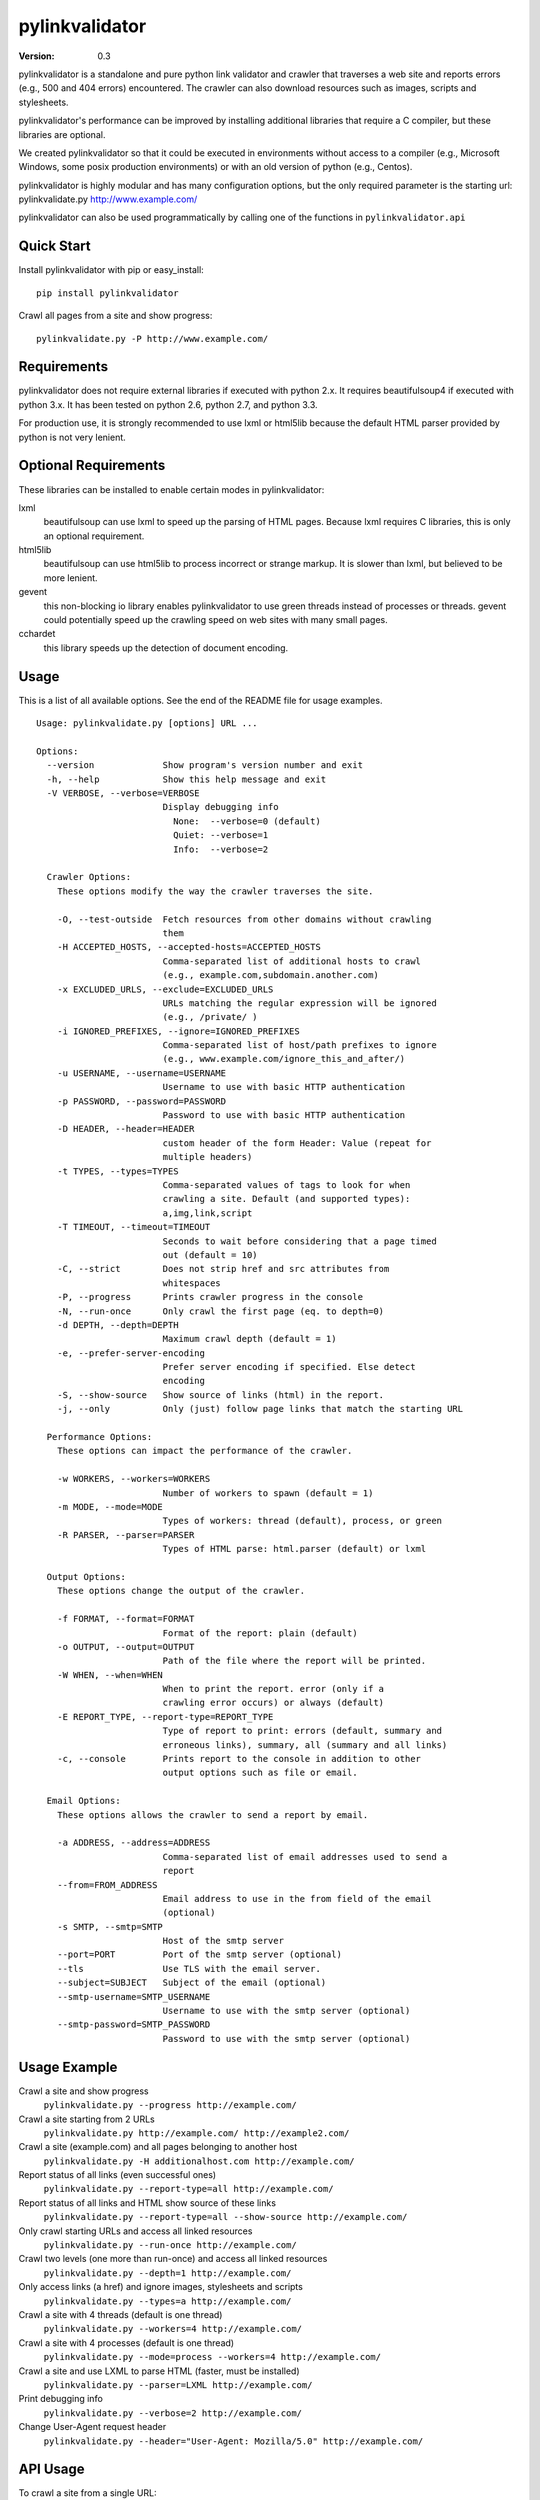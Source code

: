 pylinkvalidator
===============

:Version: 0.3

pylinkvalidator is a standalone and pure python link validator and crawler that
traverses a web site and reports errors (e.g., 500 and 404 errors) encountered.
The crawler can also download resources such as images, scripts and
stylesheets.

pylinkvalidator's performance can be improved by installing additional libraries
that require a C compiler, but these libraries are optional.

We created pylinkvalidator so that it could be executed in environments without
access to a compiler (e.g., Microsoft Windows, some posix production
environments) or with an old version of python (e.g., Centos).

pylinkvalidator is highly modular and has many configuration options, but the
only required parameter is the starting url: pylinkvalidate.py
http://www.example.com/

pylinkvalidator can also be used programmatically by calling one of the functions
in ``pylinkvalidator.api``

.. image:: https://api.travis-ci.org/bartdag/pylinkvalidator.png


Quick Start
-----------

Install pylinkvalidator with pip or easy_install:

::

  pip install pylinkvalidator


Crawl all pages from a site and show progress:

::

  pylinkvalidate.py -P http://www.example.com/


Requirements
------------

pylinkvalidator does not require external libraries if executed with python 2.x.
It requires beautifulsoup4 if executed with python 3.x. It has been tested on
python 2.6, python 2.7, and python 3.3.

For production use, it is strongly recommended to use lxml or html5lib because
the default HTML parser provided by python is not very lenient.


Optional Requirements
---------------------

These libraries can be installed to enable certain modes in pylinkvalidator:

lxml
  beautifulsoup can use lxml to speed up the parsing of HTML pages. Because
  lxml requires C libraries, this is only an optional requirement.

html5lib
  beautifulsoup can use html5lib to process incorrect or strange markup. It is
  slower than lxml, but believed to be more lenient.

gevent
  this non-blocking io library enables pylinkvalidator to use green threads
  instead of processes or threads. gevent could potentially speed up the
  crawling speed on web sites with many small pages.

cchardet
  this library speeds up the detection of document encoding.


Usage
-----

This is a list of all available options. See the end of the README file for
usage examples.

::

  Usage: pylinkvalidate.py [options] URL ...

  Options:
    --version             Show program's version number and exit
    -h, --help            Show this help message and exit
    -V VERBOSE, --verbose=VERBOSE
                          Display debugging info
                            None:  --verbose=0 (default)
                            Quiet: --verbose=1
                            Info:  --verbose=2

    Crawler Options:
      These options modify the way the crawler traverses the site.

      -O, --test-outside  Fetch resources from other domains without crawling
                          them
      -H ACCEPTED_HOSTS, --accepted-hosts=ACCEPTED_HOSTS
                          Comma-separated list of additional hosts to crawl
                          (e.g., example.com,subdomain.another.com)
      -x EXCLUDED_URLS, --exclude=EXCLUDED_URLS
                          URLs matching the regular expression will be ignored
                          (e.g., /private/ )
      -i IGNORED_PREFIXES, --ignore=IGNORED_PREFIXES
                          Comma-separated list of host/path prefixes to ignore
                          (e.g., www.example.com/ignore_this_and_after/)
      -u USERNAME, --username=USERNAME
                          Username to use with basic HTTP authentication
      -p PASSWORD, --password=PASSWORD
                          Password to use with basic HTTP authentication
      -D HEADER, --header=HEADER
                          custom header of the form Header: Value (repeat for
                          multiple headers)
      -t TYPES, --types=TYPES
                          Comma-separated values of tags to look for when
                          crawling a site. Default (and supported types):
                          a,img,link,script
      -T TIMEOUT, --timeout=TIMEOUT
                          Seconds to wait before considering that a page timed
                          out (default = 10)
      -C, --strict        Does not strip href and src attributes from
                          whitespaces
      -P, --progress      Prints crawler progress in the console
      -N, --run-once      Only crawl the first page (eq. to depth=0)
      -d DEPTH, --depth=DEPTH
                          Maximum crawl depth (default = 1)
      -e, --prefer-server-encoding
                          Prefer server encoding if specified. Else detect
                          encoding
      -S, --show-source   Show source of links (html) in the report.
      -j, --only          Only (just) follow page links that match the starting URL

    Performance Options:
      These options can impact the performance of the crawler.

      -w WORKERS, --workers=WORKERS
                          Number of workers to spawn (default = 1)
      -m MODE, --mode=MODE
                          Types of workers: thread (default), process, or green
      -R PARSER, --parser=PARSER
                          Types of HTML parse: html.parser (default) or lxml

    Output Options:
      These options change the output of the crawler.

      -f FORMAT, --format=FORMAT
                          Format of the report: plain (default)
      -o OUTPUT, --output=OUTPUT
                          Path of the file where the report will be printed.
      -W WHEN, --when=WHEN
                          When to print the report. error (only if a
                          crawling error occurs) or always (default)
      -E REPORT_TYPE, --report-type=REPORT_TYPE
                          Type of report to print: errors (default, summary and
                          erroneous links), summary, all (summary and all links)
      -c, --console       Prints report to the console in addition to other
                          output options such as file or email.

    Email Options:
      These options allows the crawler to send a report by email.

      -a ADDRESS, --address=ADDRESS
                          Comma-separated list of email addresses used to send a
                          report
      --from=FROM_ADDRESS
                          Email address to use in the from field of the email
                          (optional)
      -s SMTP, --smtp=SMTP
                          Host of the smtp server
      --port=PORT         Port of the smtp server (optional)
      --tls               Use TLS with the email server.
      --subject=SUBJECT   Subject of the email (optional)
      --smtp-username=SMTP_USERNAME
                          Username to use with the smtp server (optional)
      --smtp-password=SMTP_PASSWORD
                          Password to use with the smtp server (optional)

Usage Example
-------------

Crawl a site and show progress
  ``pylinkvalidate.py --progress http://example.com/``

Crawl a site starting from 2 URLs
  ``pylinkvalidate.py http://example.com/ http://example2.com/``

Crawl a site (example.com) and all pages belonging to another host
  ``pylinkvalidate.py -H additionalhost.com http://example.com/``

Report status of all links (even successful ones)
  ``pylinkvalidate.py --report-type=all http://example.com/``

Report status of all links and HTML show source of these links
  ``pylinkvalidate.py --report-type=all --show-source http://example.com/``

Only crawl starting URLs and access all linked resources
  ``pylinkvalidate.py --run-once http://example.com/``

Crawl two levels (one more than run-once) and access all linked resources
  ``pylinkvalidate.py --depth=1 http://example.com/``

Only access links (a href) and ignore images, stylesheets and scripts
  ``pylinkvalidate.py --types=a http://example.com/``

Crawl a site with 4 threads (default is one thread)
  ``pylinkvalidate.py --workers=4 http://example.com/``

Crawl a site with 4 processes (default is one thread)
  ``pylinkvalidate.py --mode=process --workers=4 http://example.com/``

Crawl a site and use LXML to parse HTML (faster, must be installed)
  ``pylinkvalidate.py --parser=LXML http://example.com/``

Print debugging info
  ``pylinkvalidate.py --verbose=2 http://example.com/``

Change User-Agent request header
  ``pylinkvalidate.py --header="User-Agent: Mozilla/5.0" http://example.com/``


API Usage
---------

To crawl a site from a single URL:

.. code-block:: python

  from pylinkvalidator.api import crawl
  crawled_site = crawl("http://www.example.com/")
  number_of_crawled_pages = len(crawled_site.pages)
  number_of_errors = len(crawled_sites.error_pages)


To crawl a site and pass some configuration options (the same supported by the
command line interface):


.. code-block:: python

  from pylinkvalidator.api import crawl_with_options
  crawled_site = crawl_with_options(["http://www.example.com/"], {"run-once":
      True, "workers": 10})
  number_of_crawled_pages = len(crawled_site.pages)
  number_of_errors = len(crawled_sites.error_pages)


FAQ and Troubleshooting
-----------------------

I cannot find pylinkvalidate.py on Windows with virtualenv
  This is a known problem with virtualenv on windows. The interpreter is
  different than the one used by the virtualenv. Prefix pylinkvalidate.py with the
  full path: ``python c:\myvirtualenv\Scripts\pylinkvalidate.py``

I see Exception KeyError ... module 'threading' when using --mode=green
  This output is generally harmless and is generated by gevent patching the
  python thread module. If someone knows how to make it go away, patches are
  more than welcome :-)


License
-------

This software is licensed under the `New BSD License`. See the `LICENSE` file
in the for the full license text. It includes the beautifulsoup library which
is licensed under the MIT license.

